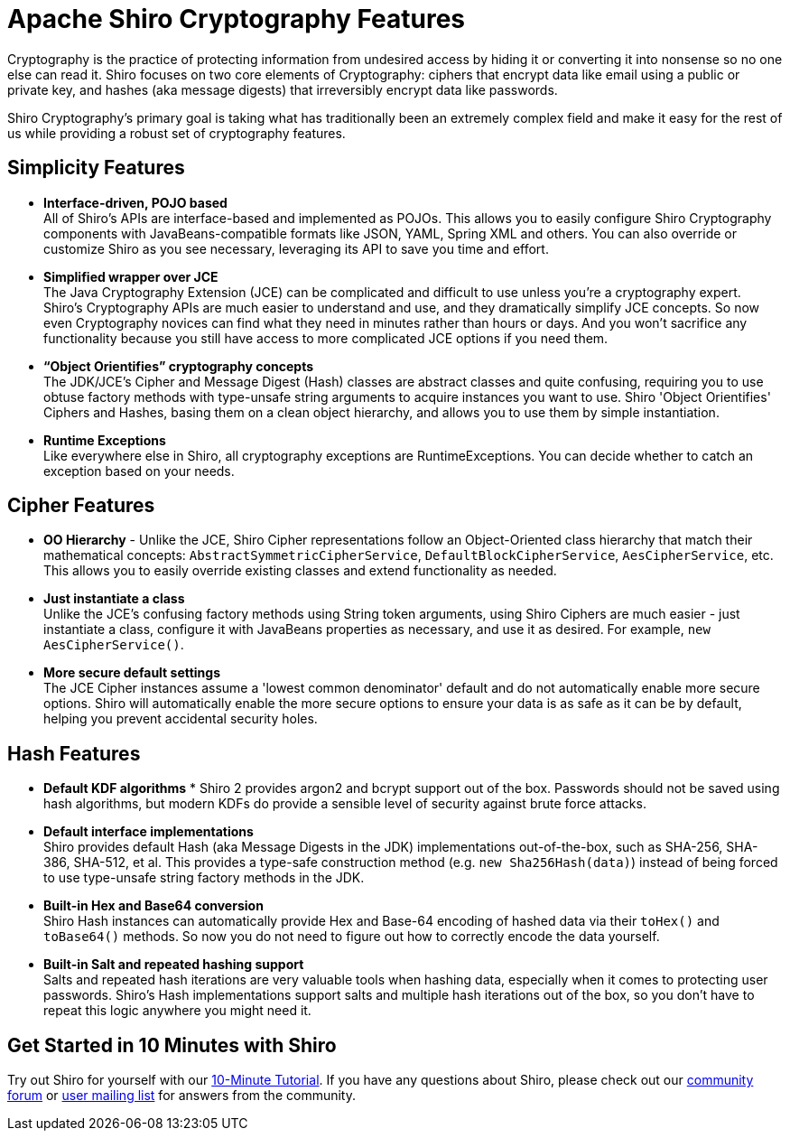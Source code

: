 [#CryptographyFeatures-ApacheShiroCryptographyFeatures]
= Apache Shiro Cryptography Features
:jbake-date: 2010-03-18 00:00:00
:jbake-type: page
:jbake-status: published
:jbake-tags: documentation, cryptography, manual
:idprefix:
:icons: font

Cryptography is the practice of protecting information from undesired access by hiding it or converting it into nonsense so no one else can read it.
Shiro focuses on two core elements of Cryptography: ciphers that encrypt data like email using a public or private key, and hashes (aka message digests) that irreversibly encrypt data like passwords.

Shiro Cryptography's primary goal is taking what has traditionally been an extremely complex field and make it easy for the rest of us while providing a robust set of cryptography features.

[#CryptographyFeatures-SimplicityFeatures]
== Simplicity Features

* *Interface-driven, POJO based* +
All of Shiro's APIs are interface-based and implemented as POJOs.
This allows you to easily configure Shiro Cryptography components with JavaBeans-compatible formats like JSON, YAML, Spring XML and others.
You can also override or customize Shiro as you see necessary, leveraging its API to save you time and effort.

* *Simplified wrapper over JCE* +
The Java Cryptography Extension (JCE) can be complicated and difficult to use unless you're a cryptography expert.
Shiro's Cryptography APIs are much easier to understand and use, and they dramatically simplify JCE concepts.
So now even Cryptography novices can find what they need in minutes rather than hours or days.
And you won't sacrifice any functionality because you still have access to more complicated JCE options if you need them.

* *“Object Orientifies” cryptography concepts* +
The JDK/JCE's Cipher and Message Digest (Hash) classes are abstract classes and quite confusing, requiring you to use obtuse factory methods with type-unsafe string arguments to acquire instances you want to use.
Shiro 'Object Orientifies' Ciphers and Hashes, basing them on a clean object hierarchy, and allows you to use them by simple instantiation.

* *Runtime Exceptions* +
Like everywhere else in Shiro, all cryptography exceptions are RuntimeExceptions.
You can decide whether to catch an exception based on your needs.

[#CryptographyFeatures-CipherFeatures]
== Cipher Features

* *OO Hierarchy* - Unlike the JCE, Shiro Cipher representations follow an Object-Oriented class hierarchy that match their mathematical concepts: `AbstractSymmetricCipherService`, `DefaultBlockCipherService`, `AesCipherService`, etc.
This allows you to easily override existing classes and extend functionality as needed.

* *Just instantiate a class* +
Unlike the JCE's confusing factory methods using String token arguments, using Shiro Ciphers are much easier - just instantiate a class, configure it with JavaBeans properties as necessary, and use it as desired.
For example, `new AesCipherService()`.

* *More secure default settings* +
The JCE Cipher instances assume a 'lowest common denominator' default and do not automatically enable more secure options.
Shiro will automatically enable the more secure options to ensure your data is as safe as it can be by default, helping you prevent accidental security holes.

[#CryptographyFeatures-HashFeatures]
== Hash Features

* *Default KDF algorithms* *
Shiro 2 provides argon2 and bcrypt support out of the box.
Passwords should not be saved using hash algorithms, but modern KDFs do provide a sensible level of security against brute force attacks.

* *Default interface implementations* +
Shiro provides default Hash (aka Message Digests in the JDK) implementations out-of-the-box, such as SHA-256, SHA-386, SHA-512, et al.
This provides a type-safe construction method (e.g. `new Sha256Hash(data)`) instead of being forced to use type-unsafe string factory methods in the JDK.

* *Built-in Hex and Base64 conversion* +
Shiro Hash instances can automatically provide Hex and Base-64 encoding of hashed data via their `toHex()` and `toBase64()` methods.
So now you do not need to figure out how to correctly encode the data yourself.

* *Built-in Salt and repeated hashing support* +
Salts and repeated hash iterations are very valuable tools when hashing data, especially when it comes to protecting user passwords.
Shiro's Hash implementations support salts and multiple hash iterations out of the box, so you don't have to repeat this logic anywhere you might need it.

[#CryptographyFeatures-GetStartedin10MinuteswithShiro]
== Get Started in 10 Minutes with Shiro

Try out Shiro for yourself with our link:/10-minute-tutorial.html[10-Minute Tutorial].
If you have any questions about Shiro, please check out our link:/forums.html[community forum] or link:/mailing-lists.html[user mailing list] for answers from the community.
